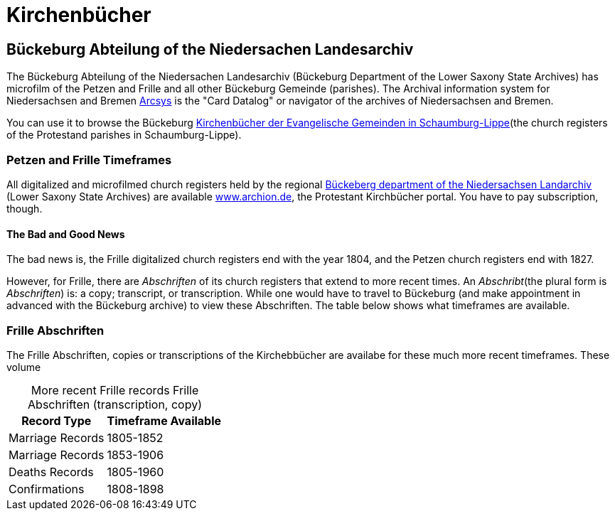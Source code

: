 = Kirchenbücher

== Bückeburg Abteilung of the Niedersachen Landesarchiv

The Bückeburg Abteilung of the Niedersachen Landesarchiv (Bückeburg Department of the Lower Saxony State Archives) has microfilm of the 
Petzen and Frille and all other Bückeburg Gemeinde (parishes). 
The Archival information system for Niedersachsen and Bremen link:https://www.arcinsys.niedersachsen.de/arcinsys/start[Arcsys] is the "Card Datalog" or navigator of the archives of
Niedersachsen and Bremen.

You can use it to browse the Bückeburg link:https://www.arcinsys.niedersachsen.de/arcinsys/start.action?opennutzunginfo=false[Kirchenbücher der Evangelische Gemeinden in Schaumburg-Lippe](the
church registers of the Protestand parishes in Schaumburg-Lippe).

=== Petzen and Frille Timeframes

All digitalized and microfilmed church registers held by the
regional link:https://nla.niedersachsen.de/startseite/landesarchiv/abteilung_buckeburg/standort-bueckeburg-193940.html[Bückeberg department of the Niedersachsen Landarchiv] (Lower
Saxony State Archives) are available link:http://www.archion.de/[www.archion.de], the Protestant Kirchbücher portal. You have to pay
subscription, though.

==== The Bad and Good News

The bad news is, the Frille digitalized church registers end with the
year 1804, and the Petzen church registers end with 1827.

However, for Frille, there are _Abschriften_ of its church registers that extend to more recent
times. An _Abschribt_(the plural form is _Abschriften_) is: a copy; transcript, or
transcription. While one would have to travel to Bückeburg (and make appointment in advanced with
the Bückeburg archive) to view these Abschriften. The table below shows what timeframes are available.

=== Frille Abschriften

The Frille Abschriften, copies or transcriptions of the Kirchebbücher are availabe for these
much more recent timeframes. These volume

[caption="More recent Frille records  "]
.Frille Abschriften (transcription, copy) 
[%autowidth, %header,width="%40"]
|===
|Record Type | Timeframe Available

|Marriage Records
|1805-1852

|Marriage Records
|1853-1906

|Deaths Records
|1805-1960

|Confirmations
| 1808-1898
|===

